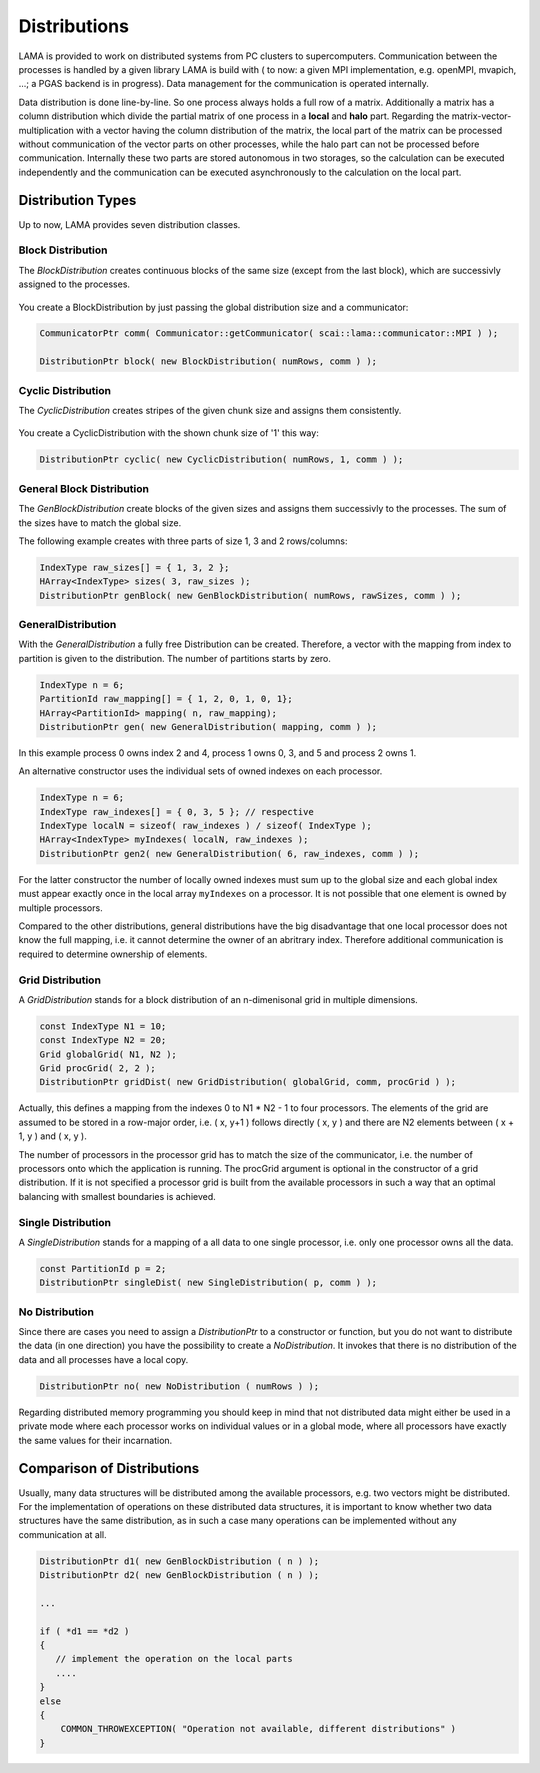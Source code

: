 .. _Distribution:

Distributions
=============

LAMA is provided to work on distributed systems from PC clusters to supercomputers. Communication between the processes
is handled by a given library LAMA is build with ( to now: a given MPI implementation, e.g. openMPI, mvapich, ...; a
PGAS backend is in progress). Data management for the communication is operated internally. 

Data distribution is done line-by-line. So one process always holds a full row of a matrix. Additionally a matrix has a
column distribution which divide the partial matrix of one process in a **local** and **halo** part. Regarding the
matrix-vector-multiplication with a vector having the column distribution of the matrix, the local part of the matrix
can be processed without communication of the vector parts on other processes, while the halo part can not be processed
before communication.
Internally these two parts are stored autonomous in two storages, so the calculation can be executed independently and
the communication can be executed asynchronously to the calculation on the local part. 

.. _dmemo-distributions:

Distribution Types
------------------

Up to now, LAMA provides seven distribution classes.

Block Distribution
^^^^^^^^^^^^^^^^^^

The *BlockDistribution* creates continuous blocks of the same size (except from the last block), which are successivly
assigned to the processes.

.. figure:: _images/blockwise.png
    :width: 500px
    :align: center
    :alt: blockDistribution
    
You create a BlockDistribution by just passing the global distribution size and a communicator:

.. code-block:: c++

   CommunicatorPtr comm( Communicator::getCommunicator( scai::lama::communicator::MPI ) );
   
   DistributionPtr block( new BlockDistribution( numRows, comm ) );

Cyclic Distribution
^^^^^^^^^^^^^^^^^^^

The *CyclicDistribution* creates stripes of the given chunk size and assigns them consistently.

.. figure:: _images/cyclic.png
    :width: 500px
    :align: center
    :alt: cyclicDistribution

You create a CyclicDistribution with the shown chunk size of '1' this way:
    
.. code-block:: c++

   DistributionPtr cyclic( new CyclicDistribution( numRows, 1, comm ) );

General Block Distribution
^^^^^^^^^^^^^^^^^^^^^^^^^^

The *GenBlockDistribution* create blocks of the given sizes and assigns them successivly to the processes. The sum of
the sizes have to match the global size.

The following example creates with three parts of size 1, 3 and 2 rows/columns:

.. code-block:: c++

   IndexType raw_sizes[] = { 1, 3, 2 };
   HArray<IndexType> sizes( 3, raw_sizes );
   DistributionPtr genBlock( new GenBlockDistribution( numRows, rawSizes, comm ) );

GeneralDistribution
^^^^^^^^^^^^^^^^^^^

With the *GeneralDistribution* a fully free Distribution can be created. Therefore, a vector with the mapping from index to
partition is given to the distribution. The number of partitions starts by zero. 

.. code-block:: c++

   IndexType n = 6;
   PartitionId raw_mapping[] = { 1, 2, 0, 1, 0, 1};
   HArray<PartitionId> mapping( n, raw_mapping);
   DistributionPtr gen( new GeneralDistribution( mapping, comm ) );
   
In this example process 0 owns index 2 and 4, process 1 owns 0, 3, and 5 and process 2 owns 1.

An alternative constructor uses the individual sets of owned indexes on each processor.

.. code-block:: c++

    IndexType n = 6;
    IndexType raw_indexes[] = { 0, 3, 5 }; // respective
    IndexType localN = sizeof( raw_indexes ) / sizeof( IndexType ); 
    HArray<IndexType> myIndexes( localN, raw_indexes );
    DistributionPtr gen2( new GeneralDistribution( 6, raw_indexes, comm ) );

For the latter constructor the number of locally owned indexes must sum up to the global size and
each global index must appear exactly once in the local array ``myIndexes`` on a processor. It is not possible
that one element is owned by multiple processors.

Compared to the other distributions, general distributions have the big disadvantage that one local processor
does not know the full mapping, i.e. it cannot determine the owner of an abritrary index. Therefore additional
communication is required to determine ownership of elements.

Grid Distribution
^^^^^^^^^^^^^^^^^

A *GridDistribution* stands for a block distribution of an n-dimenisonal grid in multiple dimensions.

.. code-block:: c++

    const IndexType N1 = 10;
    const IndexType N2 = 20;
    Grid globalGrid( N1, N2 );
    Grid procGrid( 2, 2 );
    DistributionPtr gridDist( new GridDistribution( globalGrid, comm, procGrid ) );

Actually, this defines a mapping from the indexes 0 to N1 * N2 - 1 to four processors. The elements of the
grid are assumed to be stored in a row-major order, i.e. ( x, y+1 ) follows directly ( x, y ) and 
there are N2 elements between ( x + 1, y ) and ( x, y ).

The number of processors in the processor grid has to match the size of the communicator, i.e. the number
of processors onto which the application is running. The procGrid argument is optional in the constructor
of a grid distribution. If it is not specified a processor grid is built from the available processors
in such a way that an optimal balancing with smallest boundaries is achieved.

Single Distribution
^^^^^^^^^^^^^^^^^^^

A *SingleDistribution* stands for a mapping of a all data to one single processor, i.e. only one
processor owns all the data.
    
.. code-block:: c++

    const PartitionId p = 2;
    DistributionPtr singleDist( new SingleDistribution( p, comm ) );

No Distribution
^^^^^^^^^^^^^^^

Since there are cases you need to assign a *DistributionPtr* to a constructor or function, but you do not want to
distribute the data (in one direction) you have the possibility to create a *NoDistribution*. It invokes that there is
no distribution of the data and all processes have a local copy.

.. code-block:: c++

   DistributionPtr no( new NoDistribution ( numRows ) );

Regarding distributed memory programming you should keep in mind that not distributed data might either be used
in a private mode where each processor works on individual values or in a global mode, where all processors
have exactly the same values for their incarnation.

Comparison of Distributions
---------------------------

Usually, many data structures will be distributed among the available processors, e.g. two vectors might be distributed.
For the implementation of operations on these distributed data structures, it is important to know whether two data
structures have the same distribution, as in such a case many operations can be implemented without any 
communication at all.

.. code-block:: c++

   DistributionPtr d1( new GenBlockDistribution ( n ) );
   DistributionPtr d2( new GenBlockDistribution ( n ) );

   ...

   if ( *d1 == *d2 )
   {
      // implement the operation on the local parts
      ....
   } 
   else
   {
       COMMON_THROWEXCEPTION( "Operation not available, different distributions" )
   }
